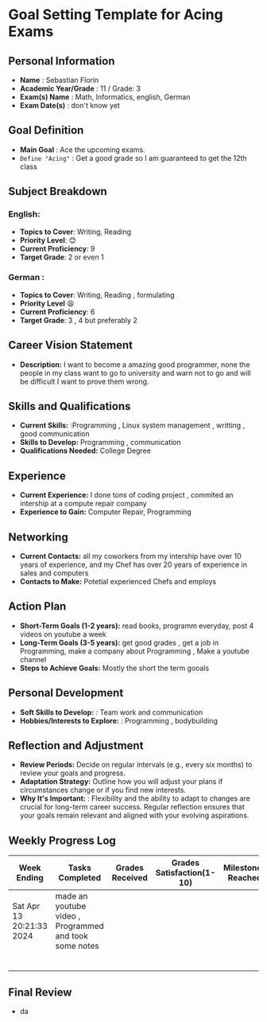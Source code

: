 #+author: Sebastian
* Goal Setting Template for Acing Exams

** Personal Information

+ *Name* : Sebastian Florin
+ *Academic Year/Grade* : 11 / Grade: 3
+ *Exam(s) Name* : Math, Informatics, english, German
+ *Exam Date(s)* : don't know yet

** Goal Definition

+ *Main Goal* : Ace the upcoming exams.
+ =Define "Acing"= : Get a good grade so I am guaranteed to get the 12th class

** Subject Breakdown

*** *English*:
  + *Topics to Cover*: Writing, Reading
  + *Priority Level*: 😊
  + *Current Proficiency*: 9
  + *Target Grade*: 2 or even 1
*** *German* :
  + *Topics to Cover*: Writing, Reading , formulating
  + *Priority Level* 😫
  + *Current Proficiency*: 6
  + *Target Grade*: 3 , 4 but preferably 2

** Career Vision Statement

+ *Description:* I want to become a amazing good programmer, none the people in my class
  want to go to university and warn not to go and will be difficult I want to prove them wrong.

** Skills and Qualifications

+ *Current Skills:* :Programming , Linux system management , writting , good communication
+ *Skills to Develop:* Programming , communication
+ *Qualifications Needed:* College Degree

** Experience

+ *Current Experience:* I done tons of coding project , commited an intership at a compute repair company
+ *Experience to Gain:* Computer Repair, Programming

** Networking

+ *Current Contacts:* all my coworkers from my intership have over 10 years of experience, and my Chef has over 20 years of experience in sales and computers
+ *Contacts to Make:* Potetial experienced Chefs and employs

** Action Plan

+ *Short-Term Goals (1-2 years):* read books, programm everyday, post 4 videos on youtube a week
+ *Long-Term Goals (3-5 years):* get good grades , get a job in Programming, make a company about Programming , Make a youtube channel
+ *Steps to Achieve Goals:* Mostly the short the term gooals

** Personal Development

+ *Soft Skills to Develop:* : Team work and communication
+ *Hobbies/Interests to Explore:* : Programming , bodybuilding

** Reflection and Adjustment

+ *Review Periods:* Decide on regular intervals (e.g., every six months) to review your goals and progress.
+ *Adaptation Strategy:* Outline how you will adjust your plans if circumstances change or if you find new interests.
+ *Why It's Important:* : Flexibility and the ability to adapt to changes are crucial for long-term career success.
  Regular reflection ensures that your goals remain relevant and aligned with your evolving aspirations.



** Weekly Progress Log
 | Week Ending              | Tasks Completed                                        | Grades Received | Grades Satisfaction(1-10) | Milestones Reached | Challenges Faced | Adjustments Made | Notes |
 |--------------------------+--------------------------------------------------------+-----------------+---------------------------+--------------------+------------------+------------------+-------|
 | Sat Apr 13 20:21:33 2024 | made an youtube video , Programmed and took some notes |                 |                           |                    |                  |                  |       |
 |                          |                                                        |                 |                           |                    |                  |                  |       |
 |                          |                                                        |                 |                           |                    |                  |                  |       |
 |                          |                                                        |                 |                           |                    |                  |                  |       |
 |                          |                                                        |                 |                           |                    |                  |                  |       |
 |                          |                                                        |                 |                           |                    |                  |                  |       |
 |                          |                                                        |                 |                           |                    |                  |                  |       |

** Final Review
 + da
